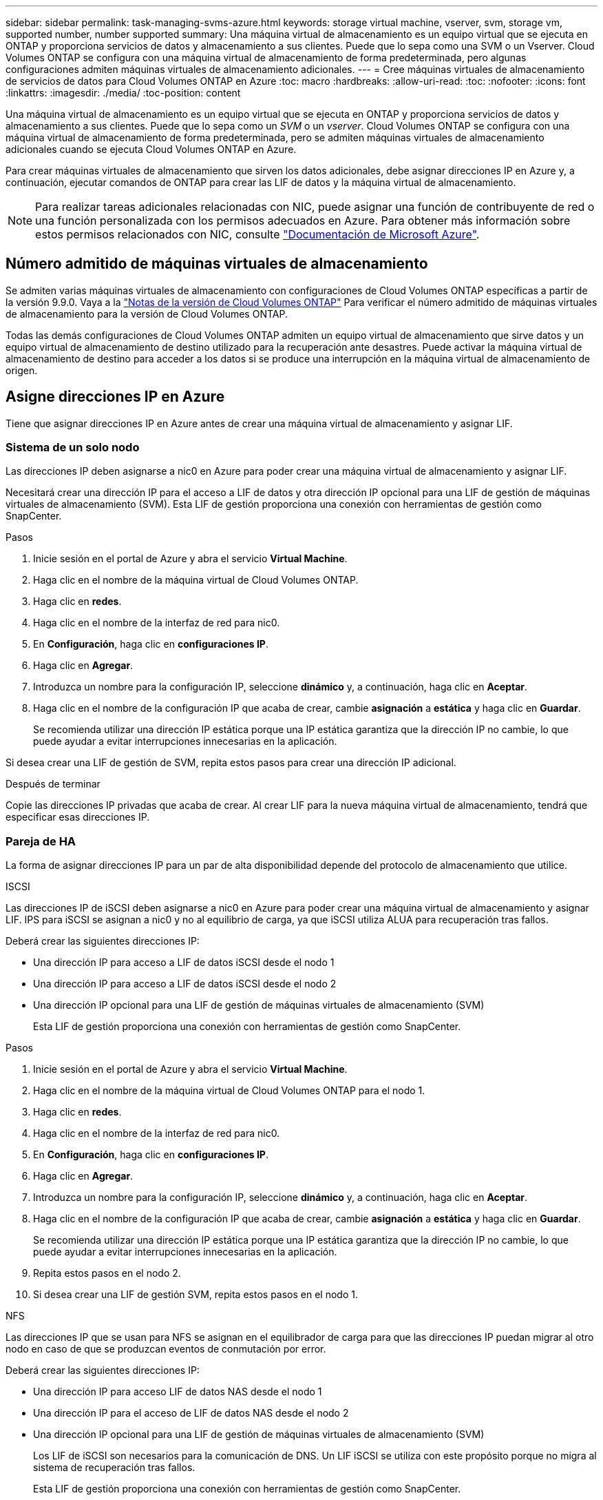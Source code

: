---
sidebar: sidebar 
permalink: task-managing-svms-azure.html 
keywords: storage virtual machine, vserver, svm, storage vm, supported number, number supported 
summary: Una máquina virtual de almacenamiento es un equipo virtual que se ejecuta en ONTAP y proporciona servicios de datos y almacenamiento a sus clientes. Puede que lo sepa como una SVM o un Vserver. Cloud Volumes ONTAP se configura con una máquina virtual de almacenamiento de forma predeterminada, pero algunas configuraciones admiten máquinas virtuales de almacenamiento adicionales. 
---
= Cree máquinas virtuales de almacenamiento de servicios de datos para Cloud Volumes ONTAP en Azure
:toc: macro
:hardbreaks:
:allow-uri-read: 
:toc: 
:nofooter: 
:icons: font
:linkattrs: 
:imagesdir: ./media/
:toc-position: content


[role="lead"]
Una máquina virtual de almacenamiento es un equipo virtual que se ejecuta en ONTAP y proporciona servicios de datos y almacenamiento a sus clientes. Puede que lo sepa como un _SVM_ o un _vserver_. Cloud Volumes ONTAP se configura con una máquina virtual de almacenamiento de forma predeterminada, pero se admiten máquinas virtuales de almacenamiento adicionales cuando se ejecuta Cloud Volumes ONTAP en Azure.

Para crear máquinas virtuales de almacenamiento que sirven los datos adicionales, debe asignar direcciones IP en Azure y, a continuación, ejecutar comandos de ONTAP para crear las LIF de datos y la máquina virtual de almacenamiento.


NOTE: Para realizar tareas adicionales relacionadas con NIC, puede asignar una función de contribuyente de red o una función personalizada con los permisos adecuados en Azure. Para obtener más información sobre estos permisos relacionados con NIC, consulte https://learn.microsoft.com/en-us/azure/virtual-network/virtual-network-network-interface?tabs=azure-portal#permissions["Documentación de Microsoft Azure"^].



== Número admitido de máquinas virtuales de almacenamiento

Se admiten varias máquinas virtuales de almacenamiento con configuraciones de Cloud Volumes ONTAP específicas a partir de la versión 9.9.0. Vaya a la https://docs.netapp.com/us-en/cloud-volumes-ontap-relnotes/index.html["Notas de la versión de Cloud Volumes ONTAP"^] Para verificar el número admitido de máquinas virtuales de almacenamiento para la versión de Cloud Volumes ONTAP.

Todas las demás configuraciones de Cloud Volumes ONTAP admiten un equipo virtual de almacenamiento que sirve datos y un equipo virtual de almacenamiento de destino utilizado para la recuperación ante desastres. Puede activar la máquina virtual de almacenamiento de destino para acceder a los datos si se produce una interrupción en la máquina virtual de almacenamiento de origen.



== Asigne direcciones IP en Azure

Tiene que asignar direcciones IP en Azure antes de crear una máquina virtual de almacenamiento y asignar LIF.



=== Sistema de un solo nodo

Las direcciones IP deben asignarse a nic0 en Azure para poder crear una máquina virtual de almacenamiento y asignar LIF.

Necesitará crear una dirección IP para el acceso a LIF de datos y otra dirección IP opcional para una LIF de gestión de máquinas virtuales de almacenamiento (SVM). Esta LIF de gestión proporciona una conexión con herramientas de gestión como SnapCenter.

.Pasos
. Inicie sesión en el portal de Azure y abra el servicio *Virtual Machine*.
. Haga clic en el nombre de la máquina virtual de Cloud Volumes ONTAP.
. Haga clic en *redes*.
. Haga clic en el nombre de la interfaz de red para nic0.
. En *Configuración*, haga clic en *configuraciones IP*.
. Haga clic en *Agregar*.
. Introduzca un nombre para la configuración IP, seleccione *dinámico* y, a continuación, haga clic en *Aceptar*.
. Haga clic en el nombre de la configuración IP que acaba de crear, cambie *asignación* a *estática* y haga clic en *Guardar*.
+
Se recomienda utilizar una dirección IP estática porque una IP estática garantiza que la dirección IP no cambie, lo que puede ayudar a evitar interrupciones innecesarias en la aplicación.



Si desea crear una LIF de gestión de SVM, repita estos pasos para crear una dirección IP adicional.

.Después de terminar
Copie las direcciones IP privadas que acaba de crear. Al crear LIF para la nueva máquina virtual de almacenamiento, tendrá que especificar esas direcciones IP.



=== Pareja de HA

La forma de asignar direcciones IP para un par de alta disponibilidad depende del protocolo de almacenamiento que utilice.

[role="tabbed-block"]
====
.ISCSI
--
Las direcciones IP de iSCSI deben asignarse a nic0 en Azure para poder crear una máquina virtual de almacenamiento y asignar LIF. IPS para iSCSI se asignan a nic0 y no al equilibrio de carga, ya que iSCSI utiliza ALUA para recuperación tras fallos.

Deberá crear las siguientes direcciones IP:

* Una dirección IP para acceso a LIF de datos iSCSI desde el nodo 1
* Una dirección IP para acceso a LIF de datos iSCSI desde el nodo 2
* Una dirección IP opcional para una LIF de gestión de máquinas virtuales de almacenamiento (SVM)
+
Esta LIF de gestión proporciona una conexión con herramientas de gestión como SnapCenter.



.Pasos
. Inicie sesión en el portal de Azure y abra el servicio *Virtual Machine*.
. Haga clic en el nombre de la máquina virtual de Cloud Volumes ONTAP para el nodo 1.
. Haga clic en *redes*.
. Haga clic en el nombre de la interfaz de red para nic0.
. En *Configuración*, haga clic en *configuraciones IP*.
. Haga clic en *Agregar*.
. Introduzca un nombre para la configuración IP, seleccione *dinámico* y, a continuación, haga clic en *Aceptar*.
. Haga clic en el nombre de la configuración IP que acaba de crear, cambie *asignación* a *estática* y haga clic en *Guardar*.
+
Se recomienda utilizar una dirección IP estática porque una IP estática garantiza que la dirección IP no cambie, lo que puede ayudar a evitar interrupciones innecesarias en la aplicación.

. Repita estos pasos en el nodo 2.
. Si desea crear una LIF de gestión SVM, repita estos pasos en el nodo 1.


--
.NFS
--
Las direcciones IP que se usan para NFS se asignan en el equilibrador de carga para que las direcciones IP puedan migrar al otro nodo en caso de que se produzcan eventos de conmutación por error.

Deberá crear las siguientes direcciones IP:

* Una dirección IP para acceso LIF de datos NAS desde el nodo 1
* Una dirección IP para el acceso de LIF de datos NAS desde el nodo 2
* Una dirección IP opcional para una LIF de gestión de máquinas virtuales de almacenamiento (SVM)
+
Los LIF de iSCSI son necesarios para la comunicación de DNS. Un LIF iSCSI se utiliza con este propósito porque no migra al sistema de recuperación tras fallos.

+
Esta LIF de gestión proporciona una conexión con herramientas de gestión como SnapCenter.



.Pasos
. En el portal de Azure, abra el servicio *equilibradores de carga*.
. Haga clic en el nombre del equilibrador de carga para el par de ha.
. Cree una configuración IP frontal para el acceso de LIF de datos desde el nodo 1, otra para el acceso de LIF de datos desde el nodo 2 y otra IP frontal opcional para una LIF de gestión de máquina virtual de almacenamiento (SVM).
+
.. En *Configuración*, haga clic en *Configuración de IP frontal*.
.. Haga clic en *Agregar*.
.. Introduzca un nombre para la dirección IP frontal, seleccione la subred para el par ha de Cloud Volumes ONTAP, deje seleccionada *dinámica* y en regiones con zonas de disponibilidad, deje seleccionada *Zona redundante* para asegurarse de que la dirección IP permanezca disponible si falla una zona.
+
image:screenshot_azure_frontend_ip.png["Captura de pantalla de agregar una dirección IP front-end en el portal de Azure donde se seleccionan un nombre y una subred."]

.. Haga clic en el nombre de la configuración de IP de frontend que acaba de crear, cambie *asignación* a *estática* y haga clic en *Guardar*.
+
Se recomienda utilizar una dirección IP estática porque una IP estática garantiza que la dirección IP no cambie, lo que puede ayudar a evitar interrupciones innecesarias en la aplicación.



. Agregue una sonda de salud para cada IP frontend que acaba de crear.
+
.. En *Ajustes* del equilibrador de carga, haga clic en *sondas de mantenimiento*.
.. Haga clic en *Agregar*.
.. Introduzca un nombre para la sonda de estado e introduzca un número de puerto entre 63005 y 65000. Mantenga los valores predeterminados para los otros campos.
+
Es importante que el número de puerto esté entre 63005 y 65000. Por ejemplo, si está creando tres sondas de salud, puede introducir sondas que utilicen los números de puerto 63005, 63006 y 63007.

+
image:screenshot_azure_health_probe.gif["Captura de pantalla de la adición de una sonda sanitaria en el portal de Azure donde se introduce un nombre y un puerto."]



. Cree nuevas reglas de equilibrio de carga para cada IP de front-end.
+
.. En *Ajustes* del equilibrador de carga, haga clic en *Reglas de equilibrio de carga*.
.. Haga clic en *Agregar* e introduzca la información necesaria:
+
*** *Nombre*: Escriba un nombre para la regla.
*** *Versión IP*: Seleccione *IPv4*.
*** *Dirección IP frontal*: Seleccione una de las direcciones IP de interfaz que acaba de crear.
*** *Puertos ha*: Active esta opción.
*** *Backend pool*: Mantenga el grupo Backend predeterminado que ya estaba seleccionado.
*** * Health probe*: Seleccione la sonda médica que creó para la IP de frontend seleccionada.
*** *Persistencia de sesión*: Seleccione *Ninguno*.
*** *IP flotante*: Seleccione *Activado*.
+
image:screenshot_azure_lb_rule.gif["Captura de pantalla de la adición de una regla de equilibrio de carga en el portal de Azure con los campos mostrados anteriormente."]





. Asegúrese de que las reglas de grupo de seguridad de red para Cloud Volumes ONTAP permiten que el equilibrador de carga envíe sondas TCP para las sondas de mantenimiento creadas en el paso 4 anterior. Tenga en cuenta que esto se permite de forma predeterminada.


--
.SMB
--
Las direcciones IP que se usan para los datos de SMB se asignan en el equilibrador de carga para que las direcciones IP puedan migrar al otro nodo en caso de que se produzcan eventos de conmutación por error.

Deberá crear las siguientes direcciones IP en el equilibrador de carga:

* Una dirección IP para acceso LIF de datos NAS desde el nodo 1
* Una dirección IP para el acceso de LIF de datos NAS desde el nodo 2
* Una dirección IP para una LIF iSCSI en el nodo 1 en cada NIC0 respectivo de la máquina virtual
* Una dirección IP para un LIF iSCSI en el nodo 2
+
Los LIF de iSCSI son necesarios para la comunicación de DNS y SMB. Un LIF iSCSI se utiliza con este propósito porque no migra al sistema de recuperación tras fallos.

* Una dirección IP opcional para una LIF de gestión de máquinas virtuales de almacenamiento (SVM)
+
Esta LIF de gestión proporciona una conexión con herramientas de gestión como SnapCenter.



.Pasos
. En el portal de Azure, abra el servicio *equilibradores de carga*.
. Haga clic en el nombre del equilibrador de carga para el par de ha.
. Cree el número necesario de configuraciones de IP front-end para los datos y los LIF de SVM solo:
+

NOTE: Solo se debe crear una IP frontal en el NIC0 para cada SVM correspondiente. Para obtener más información sobre cómo agregar la dirección IP a la SVM NIC0, consulte "Paso 7 [hyperlink]"

+
.. En *Configuración*, haga clic en *Configuración de IP frontal*.
.. Haga clic en *Agregar*.
.. Introduzca un nombre para la dirección IP frontal, seleccione la subred para el par ha de Cloud Volumes ONTAP, deje seleccionada *dinámica* y en regiones con zonas de disponibilidad, deje seleccionada *Zona redundante* para asegurarse de que la dirección IP permanezca disponible si falla una zona.
+
image:screenshot_azure_frontend_ip.png["Captura de pantalla de agregar una dirección IP front-end en el portal de Azure donde se seleccionan un nombre y una subred."]

.. Haga clic en el nombre de la configuración de IP de frontend que acaba de crear, cambie *asignación* a *estática* y haga clic en *Guardar*.
+
Se recomienda utilizar una dirección IP estática porque una IP estática garantiza que la dirección IP no cambie, lo que puede ayudar a evitar interrupciones innecesarias en la aplicación.



. Agregue una sonda de salud para cada IP frontend que acaba de crear.
+
.. En *Ajustes* del equilibrador de carga, haga clic en *sondas de mantenimiento*.
.. Haga clic en *Agregar*.
.. Introduzca un nombre para la sonda de estado e introduzca un número de puerto entre 63005 y 65000. Mantenga los valores predeterminados para los otros campos.
+
Es importante que el número de puerto esté entre 63005 y 65000. Por ejemplo, si está creando tres sondas de salud, puede introducir sondas que utilicen los números de puerto 63005, 63006 y 63007.

+
image:screenshot_azure_health_probe.gif["Captura de pantalla de la adición de una sonda sanitaria en el portal de Azure donde se introduce un nombre y un puerto."]



. Cree nuevas reglas de equilibrio de carga para cada IP de front-end.
+
.. En *Ajustes* del equilibrador de carga, haga clic en *Reglas de equilibrio de carga*.
.. Haga clic en *Agregar* e introduzca la información necesaria:
+
*** *Nombre*: Escriba un nombre para la regla.
*** *Versión IP*: Seleccione *IPv4*.
*** *Dirección IP frontal*: Seleccione una de las direcciones IP de interfaz que acaba de crear.
*** *Puertos ha*: Active esta opción.
*** *Backend pool*: Mantenga el grupo Backend predeterminado que ya estaba seleccionado.
*** * Health probe*: Seleccione la sonda médica que creó para la IP de frontend seleccionada.
*** *Persistencia de sesión*: Seleccione *Ninguno*.
*** *IP flotante*: Seleccione *Activado*.
+
image:screenshot_azure_lb_rule.gif["Captura de pantalla de la adición de una regla de equilibrio de carga en el portal de Azure con los campos mostrados anteriormente."]





. Asegúrese de que las reglas de grupo de seguridad de red para Cloud Volumes ONTAP permiten que el equilibrador de carga envíe sondas TCP para las sondas de mantenimiento creadas en el paso 4 anterior. Tenga en cuenta que esto se permite de forma predeterminada.
. Para LIF iSCSI, añada la dirección IP para NIC0.
+
.. Haga clic en el nombre de la máquina virtual de Cloud Volumes ONTAP.
.. Haga clic en *redes*.
.. Haga clic en el nombre de la interfaz de red para nic0.
.. En Configuración, haga clic en *configuraciones IP*.
.. Haga clic en *Agregar*.
+
image:screenshot_azure_ip_config_add.png["Una captura de pantalla de la página de configuraciones IP del portal de Azure"]

.. Introduzca un nombre para la configuración IP, seleccione dinámico y, a continuación, haga clic en *Aceptar*.
+
image:screenshot_azure_ip_add_config_window.png["Captura de pantalla de la ventana Agregar configuración IP"]

.. Haga clic en el nombre de la configuración IP que acaba de crear, cambie la asignación a estática y haga clic en *Guardar*.





NOTE: Se recomienda utilizar una dirección IP estática porque una IP estática garantiza que la dirección IP no cambie, lo que puede ayudar a evitar interrupciones innecesarias en la aplicación.

--
====
.Después de terminar
Copie las direcciones IP privadas que acaba de crear. Al crear LIF para la nueva máquina virtual de almacenamiento, tendrá que especificar esas direcciones IP.



== Cree una máquina virtual de almacenamiento y LIF

Después de asignar direcciones IP en Azure, puede crear una máquina virtual de almacenamiento nueva en un sistema de un solo nodo o en un par de alta disponibilidad.



=== Sistema de un solo nodo

La forma en la que crea una máquina virtual de almacenamiento y LIF en un sistema de nodo único depende del protocolo de almacenamiento que utilice.

[role="tabbed-block"]
====
.ISCSI
--
Siga estos pasos para crear un nuevo equipo virtual de almacenamiento junto con las LIF necesarias.

.Pasos
. Cree la máquina virtual de almacenamiento y un recorrido hacia la máquina virtual de almacenamiento.
+
[source, cli]
----
vserver create -vserver <svm-name> -subtype default -rootvolume <root-volume-name> -rootvolume-security-style unix
----
+
[source, cli]
----
network route create -destination 0.0.0.0/0 -vserver <svm-name> -gateway <ip-of-gateway-server>
----
. Cree una LIF de datos:
+
[source, cli]
----
network interface create -vserver <svm-name> -home-port e0a -address <iscsi-ip-address> -netmask-length <# of mask bits> -lif <lif-name> -home-node <name-of-node1> -data-protocol iscsi
----
. Opcional: Cree una LIF de gestión de máquinas virtuales de almacenamiento.
+
[source, cli]
----
network interface create -vserver <svm-name> -lif <lif-name> -role data -data-protocol none -address <svm-mgmt-ip-address> -netmask-length <length> -home-node <name-of-node1> -status-admin up -failover-policy system-defined -firewall-policy mgmt -home-port e0a -auto-revert false -failover-group Default
----
. Asigne uno o varios agregados a la máquina virtual de almacenamiento.
+
[source, cli]
----
vserver add-aggregates -vserver svm_2 -aggregates aggr1,aggr2
----
+
Este paso es necesario porque el nuevo equipo virtual de almacenamiento necesita acceder al menos a un agregado para poder crear volúmenes en el equipo virtual de almacenamiento.



--
.NFS
--
Siga estos pasos para crear un nuevo equipo virtual de almacenamiento junto con las LIF necesarias.

.Pasos
. Cree la máquina virtual de almacenamiento y un recorrido hacia la máquina virtual de almacenamiento.
+
[source, cli]
----
vserver create -vserver <svm-name> -subtype default -rootvolume <root-volume-name> -rootvolume-security-style unix
----
+
[source, cli]
----
network route create -destination 0.0.0.0/0 -vserver <svm-name> -gateway <ip-of-gateway-server>
----
. Cree una LIF de datos:
+
[source, cli]
----
network interface create -vserver <svm-name> -lif <lif-name> -role data -data-protocol cifs,nfs -address <nas-ip-address> -netmask-length <length> -home-node <name-of-node1> -status-admin up -failover-policy disabled -firewall-policy data -home-port e0a -auto-revert true -failover-group Default
----
. Opcional: Cree una LIF de gestión de máquinas virtuales de almacenamiento.
+
[source, cli]
----
network interface create -vserver <svm-name> -lif <lif-name> -role data -data-protocol none -address <svm-mgmt-ip-address> -netmask-length <length> -home-node <name-of-node1> -status-admin up -failover-policy system-defined -firewall-policy mgmt -home-port e0a -auto-revert false -failover-group Default
----
. Asigne uno o varios agregados a la máquina virtual de almacenamiento.
+
[source, cli]
----
vserver add-aggregates -vserver svm_2 -aggregates aggr1,aggr2
----
+
Este paso es necesario porque el nuevo equipo virtual de almacenamiento necesita acceder al menos a un agregado para poder crear volúmenes en el equipo virtual de almacenamiento.



--
.SMB
--
Siga estos pasos para crear un nuevo equipo virtual de almacenamiento junto con las LIF necesarias.

.Pasos
. Cree la máquina virtual de almacenamiento y un recorrido hacia la máquina virtual de almacenamiento.
+
[source, cli]
----
vserver create -vserver <svm-name> -subtype default -rootvolume <root-volume-name> -rootvolume-security-style unix
----
+
[source, cli]
----
network route create -destination 0.0.0.0/0 -vserver <svm-name> -gateway <ip-of-gateway-server>
----
. Cree una LIF de datos:
+
[source, cli]
----
network interface create -vserver <svm-name> -lif <lif-name> -role data -data-protocol cifs,nfs -address <nas-ip-address> -netmask-length <length> -home-node <name-of-node1> -status-admin up -failover-policy disabled -firewall-policy data -home-port e0a -auto-revert true -failover-group Default
----
. Opcional: Cree una LIF de gestión de máquinas virtuales de almacenamiento.
+
[source, cli]
----
network interface create -vserver <svm-name> -lif <lif-name> -role data -data-protocol none -address <svm-mgmt-ip-address> -netmask-length <length> -home-node <name-of-node1> -status-admin up -failover-policy system-defined -firewall-policy mgmt -home-port e0a -auto-revert false -failover-group Default
----
. Asigne uno o varios agregados a la máquina virtual de almacenamiento.
+
[source, cli]
----
vserver add-aggregates -vserver svm_2 -aggregates aggr1,aggr2
----
+
Este paso es necesario porque el nuevo equipo virtual de almacenamiento necesita acceder al menos a un agregado para poder crear volúmenes en el equipo virtual de almacenamiento.



--
====


=== Pareja de HA

La forma en que crea una máquina virtual de almacenamiento y LIF en un par de alta disponibilidad depende del protocolo de almacenamiento que utilice.

[role="tabbed-block"]
====
.ISCSI
--
Siga estos pasos para crear un nuevo equipo virtual de almacenamiento junto con las LIF necesarias.

.Pasos
. Cree la máquina virtual de almacenamiento y un recorrido hacia la máquina virtual de almacenamiento.
+
[source, cli]
----
vserver create -vserver <svm-name> -subtype default -rootvolume <root-volume-name> -rootvolume-security-style unix
----
+
[source, cli]
----
network route create -destination 0.0.0.0/0 -vserver <svm-name> -gateway <ip-of-gateway-server>
----
. Cree LIF de datos:
+
.. Use el siguiente comando para crear una LIF iSCSI en el nodo 1.
+
[source, cli]
----
network interface create -vserver <svm-name> -home-port e0a -address <iscsi-ip-address> -netmask-length <# of mask bits> -lif <lif-name> -home-node <name-of-node1> -data-protocol iscsi
----
.. Use el comando siguiente para crear una LIF iSCSI en el nodo 2.
+
[source, cli]
----
network interface create -vserver <svm-name> -home-port e0a -address <iscsi-ip-address> -netmask-length <# of mask bits> -lif <lif-name> -home-node <name-of-node2> -data-protocol iscsi
----


. Opcional: Cree una LIF de gestión de máquinas virtuales de almacenamiento en el nodo 1.
+
[source, cli]
----
network interface create -vserver <svm-name> -lif <lif-name> -role data -data-protocol none -address <svm-mgmt-ip-address> -netmask-length <length> -home-node <name-of-node1> -status-admin up -failover-policy system-defined -firewall-policy mgmt -home-port e0a -auto-revert false -failover-group Default
----
+
Esta LIF de gestión proporciona una conexión con herramientas de gestión como SnapCenter.

. Asigne uno o varios agregados a la máquina virtual de almacenamiento.
+
[source, cli]
----
vserver add-aggregates -vserver svm_2 -aggregates aggr1,aggr2
----
+
Este paso es necesario porque el nuevo equipo virtual de almacenamiento necesita acceder al menos a un agregado para poder crear volúmenes en el equipo virtual de almacenamiento.

. Si ejecuta Cloud Volumes ONTAP 9.11.1 o una versión posterior, modifique las políticas de servicio de red para la máquina virtual de almacenamiento.
+
.. Escriba el siguiente comando para acceder al modo avanzado.
+
[source, cli]
----
::> set adv -con off
----
+
La modificación de los servicios es necesaria porque garantiza que Cloud Volumes ONTAP pueda utilizar la LIF iSCSI para conexiones de gestión externas.

+
[source, cli]
----
network interface service-policy remove-service -vserver <svm-name> -policy default-data-files -service data-fpolicy-client
network interface service-policy remove-service -vserver <svm-name> -policy default-data-files -service management-ad-client
network interface service-policy remove-service -vserver <svm-name> -policy default-data-files -service management-dns-client
network interface service-policy remove-service -vserver <svm-name> -policy default-data-files -service management-ldap-client
network interface service-policy remove-service -vserver <svm-name> -policy default-data-files -service management-nis-client
network interface service-policy add-service -vserver <svm-name> -policy default-data-blocks -service data-fpolicy-client
network interface service-policy add-service -vserver <svm-name> -policy default-data-blocks -service management-ad-client
network interface service-policy add-service -vserver <svm-name> -policy default-data-blocks -service management-dns-client
network interface service-policy add-service -vserver <svm-name> -policy default-data-blocks -service management-ldap-client
network interface service-policy add-service -vserver <svm-name> -policy default-data-blocks -service management-nis-client
network interface service-policy add-service -vserver <svm-name> -policy default-data-iscsi -service data-fpolicy-client
network interface service-policy add-service -vserver <svm-name> -policy default-data-iscsi -service management-ad-client
network interface service-policy add-service -vserver <svm-name> -policy default-data-iscsi -service management-dns-client
network interface service-policy add-service -vserver <svm-name> -policy default-data-iscsi -service management-ldap-client
network interface service-policy add-service -vserver <svm-name> -policy default-data-iscsi -service management-nis-client
----




--
.NFS
--
Siga estos pasos para crear un nuevo equipo virtual de almacenamiento junto con las LIF necesarias.

.Pasos
. Cree la máquina virtual de almacenamiento y un recorrido hacia la máquina virtual de almacenamiento.
+
[source, cli]
----
vserver create -vserver <svm-name> -subtype default -rootvolume <root-volume-name> -rootvolume-security-style unix
----
+
[source, cli]
----
network route create -destination 0.0.0.0/0 -vserver <svm-name> -gateway <ip-of-gateway-server>
----
. Cree LIF de datos:
+
.. Use el siguiente comando para crear una LIF NAS en el nodo 1.
+
[source, cli]
----
network interface create -vserver <svm-name> -lif <lif-name> -role data -data-protocol cifs,nfs -address <nfs-cifs-ip-address> -netmask-length <length> -home-node <name-of-node1> -status-admin up -failover-policy system-defined -firewall-policy data -home-port e0a -auto-revert true -failover-group Default -probe-port <port-number-for-azure-health-probe1>
----
.. Use el siguiente comando para crear una LIF NAS en el nodo 2.
+
[source, cli]
----
network interface create -vserver <svm-name> -lif <lif-name> -role data -data-protocol cifs,nfs -address <nfs-cifs-ip-address> -netmask-length <length> -home-node <name-of-node2> -status-admin up -failover-policy system-defined -firewall-policy data -home-port e0a -auto-revert true -failover-group Default -probe-port <port-number-for-azure-health-probe2>
----


. Cree LIF iSCSI para proporcionar comunicación DNS:
+
.. Use el siguiente comando para crear una LIF iSCSI en el nodo 1.
+
[source, cli]
----
network interface create -vserver <svm-name> -home-port e0a -address <iscsi-ip-address> -netmask-length <# of mask bits> -lif <lif-name> -home-node <name-of-node1> -data-protocol iscsi
----
.. Use el comando siguiente para crear una LIF iSCSI en el nodo 2.
+
[source, cli]
----
network interface create -vserver <svm-name> -home-port e0a -address <iscsi-ip-address> -netmask-length <# of mask bits> -lif <lif-name> -home-node <name-of-node2> -data-protocol iscsi
----


. Opcional: Cree una LIF de gestión de máquinas virtuales de almacenamiento en el nodo 1.
+
[source, cli]
----
network interface create -vserver <svm-name> -lif <lif-name> -role data -data-protocol none -address <svm-mgmt-ip-address> -netmask-length <length> -home-node <name-of-node1> -status-admin up -failover-policy system-defined -firewall-policy mgmt -home-port e0a -auto-revert false -failover-group Default -probe-port <port-number-for-azure-health-probe3>
----
+
Esta LIF de gestión proporciona una conexión con herramientas de gestión como SnapCenter.

. Opcional: Cree una LIF de gestión de máquinas virtuales de almacenamiento en el nodo 1.
+
[source, cli]
----
network interface create -vserver <svm-name> -lif <lif-name> -role data -data-protocol none -address <svm-mgmt-ip-address> -netmask-length <length> -home-node <name-of-node1> -status-admin up -failover-policy system-defined -firewall-policy mgmt -home-port e0a -auto-revert false -failover-group Default -probe-port <port-number-for-azure-health-probe3>
----
+
Esta LIF de gestión proporciona una conexión con herramientas de gestión como SnapCenter.

. Asigne uno o varios agregados a la máquina virtual de almacenamiento.
+
[source, cli]
----
vserver add-aggregates -vserver svm_2 -aggregates aggr1,aggr2
----
+
Este paso es necesario porque el nuevo equipo virtual de almacenamiento necesita acceder al menos a un agregado para poder crear volúmenes en el equipo virtual de almacenamiento.

. Si ejecuta Cloud Volumes ONTAP 9.11.1 o una versión posterior, modifique las políticas de servicio de red para la máquina virtual de almacenamiento.
+
.. Escriba el siguiente comando para acceder al modo avanzado.
+
[source, cli]
----
::> set adv -con off
----
+
La modificación de los servicios es necesaria porque garantiza que Cloud Volumes ONTAP pueda utilizar la LIF iSCSI para conexiones de gestión externas.

+
[source, cli]
----
network interface service-policy remove-service -vserver <svm-name> -policy default-data-files -service data-fpolicy-client
network interface service-policy remove-service -vserver <svm-name> -policy default-data-files -service management-ad-client
network interface service-policy remove-service -vserver <svm-name> -policy default-data-files -service management-dns-client
network interface service-policy remove-service -vserver <svm-name> -policy default-data-files -service management-ldap-client
network interface service-policy remove-service -vserver <svm-name> -policy default-data-files -service management-nis-client
network interface service-policy add-service -vserver <svm-name> -policy default-data-blocks -service data-fpolicy-client
network interface service-policy add-service -vserver <svm-name> -policy default-data-blocks -service management-ad-client
network interface service-policy add-service -vserver <svm-name> -policy default-data-blocks -service management-dns-client
network interface service-policy add-service -vserver <svm-name> -policy default-data-blocks -service management-ldap-client
network interface service-policy add-service -vserver <svm-name> -policy default-data-blocks -service management-nis-client
network interface service-policy add-service -vserver <svm-name> -policy default-data-iscsi -service data-fpolicy-client
network interface service-policy add-service -vserver <svm-name> -policy default-data-iscsi -service management-ad-client
network interface service-policy add-service -vserver <svm-name> -policy default-data-iscsi -service management-dns-client
network interface service-policy add-service -vserver <svm-name> -policy default-data-iscsi -service management-ldap-client
network interface service-policy add-service -vserver <svm-name> -policy default-data-iscsi -service management-nis-client
----




--
.SMB
--
Siga estos pasos para crear un nuevo equipo virtual de almacenamiento junto con las LIF necesarias.

.Pasos
. Cree la máquina virtual de almacenamiento y un recorrido hacia la máquina virtual de almacenamiento.
+
[source, cli]
----
vserver create -vserver <svm-name> -subtype default -rootvolume <root-volume-name> -rootvolume-security-style unix
----
+
[source, cli]
----
network route create -destination 0.0.0.0/0 -vserver <svm-name> -gateway <ip-of-gateway-server>
----
. Cree LIF de datos NAS:
+
.. Use el siguiente comando para crear una LIF NAS en el nodo 1.
+
[source, cli]
----
network interface create -vserver <svm-name> -lif <lif-name> -role data -data-protocol cifs,nfs -address <nfs-cifs-ip-address> -netmask-length <length> -home-node <name-of-node1> -status-admin up -failover-policy system-defined -firewall-policy data -home-port e0a -auto-revert true -failover-group Default -probe-port <port-number-for-azure-health-probe1>
----
.. Use el siguiente comando para crear una LIF NAS en el nodo 2.
+
[source, cli]
----
network interface create -vserver <svm-name> -lif <lif-name> -role data -data-protocol cifs,nfs -address <nfs-cifs-ip-address> -netmask-length <length> -home-node <name-of-node2> -status-admin up -failover-policy system-defined -firewall-policy data -home-port e0a -auto-revert true -failover-group Default -probe-port <port-number-for-azure-health-probe2>
----


. Cree LIF iSCSI para proporcionar comunicación DNS:
+
.. Use el siguiente comando para crear una LIF iSCSI en el nodo 1.
+
[source, cli]
----
network interface create -vserver <svm-name> -home-port e0a -address <iscsi-ip-address> -netmask-length <# of mask bits> -lif <lif-name> -home-node <name-of-node1> -data-protocol iscsi
----
.. Use el comando siguiente para crear una LIF iSCSI en el nodo 2.
+
[source, cli]
----
network interface create -vserver <svm-name> -home-port e0a -address <iscsi-ip-address> -netmask-length <# of mask bits> -lif <lif-name> -home-node <name-of-node2> -data-protocol iscsi
----


. Opcional: Cree una LIF de gestión de máquinas virtuales de almacenamiento en el nodo 1.
+
[source, cli]
----
network interface create -vserver <svm-name> -lif <lif-name> -role data -data-protocol none -address <svm-mgmt-ip-address> -netmask-length <length> -home-node <name-of-node1> -status-admin up -failover-policy system-defined -firewall-policy mgmt -home-port e0a -auto-revert false -failover-group Default -probe-port <port-number-for-azure-health-probe3>
----
+
Esta LIF de gestión proporciona una conexión con herramientas de gestión como SnapCenter.

. Asigne uno o varios agregados a la máquina virtual de almacenamiento.
+
[source, cli]
----
vserver add-aggregates -vserver svm_2 -aggregates aggr1,aggr2
----
+
Este paso es necesario porque el nuevo equipo virtual de almacenamiento necesita acceder al menos a un agregado para poder crear volúmenes en el equipo virtual de almacenamiento.

. Si ejecuta Cloud Volumes ONTAP 9.11.1 o una versión posterior, modifique las políticas de servicio de red para la máquina virtual de almacenamiento.
+
.. Escriba el siguiente comando para acceder al modo avanzado.
+
[source, cli]
----
::> set adv -con off
----
+
La modificación de los servicios es necesaria porque garantiza que Cloud Volumes ONTAP pueda utilizar la LIF iSCSI para conexiones de gestión externas.

+
[source, cli]
----
network interface service-policy remove-service -vserver <svm-name> -policy default-data-files -service data-fpolicy-client
network interface service-policy remove-service -vserver <svm-name> -policy default-data-files -service management-ad-client
network interface service-policy remove-service -vserver <svm-name> -policy default-data-files -service management-dns-client
network interface service-policy remove-service -vserver <svm-name> -policy default-data-files -service management-ldap-client
network interface service-policy remove-service -vserver <svm-name> -policy default-data-files -service management-nis-client
network interface service-policy add-service -vserver <svm-name> -policy default-data-blocks -service data-fpolicy-client
network interface service-policy add-service -vserver <svm-name> -policy default-data-blocks -service management-ad-client
network interface service-policy add-service -vserver <svm-name> -policy default-data-blocks -service management-dns-client
network interface service-policy add-service -vserver <svm-name> -policy default-data-blocks -service management-ldap-client
network interface service-policy add-service -vserver <svm-name> -policy default-data-blocks -service management-nis-client
network interface service-policy add-service -vserver <svm-name> -policy default-data-iscsi -service data-fpolicy-client
network interface service-policy add-service -vserver <svm-name> -policy default-data-iscsi -service management-ad-client
network interface service-policy add-service -vserver <svm-name> -policy default-data-iscsi -service management-dns-client
network interface service-policy add-service -vserver <svm-name> -policy default-data-iscsi -service management-ldap-client
network interface service-policy add-service -vserver <svm-name> -policy default-data-iscsi -service management-nis-client
----




--
====
.El futuro
Después de crear una máquina virtual de almacenamiento en un par de alta disponibilidad, se recomienda esperar 12 horas antes de aprovisionar almacenamiento en ese SVM. A partir de la versión Cloud Volumes ONTAP 9.10.1, BlueXP explora los ajustes para el equilibrador de carga de un par ha en un intervalo de 12 horas. Si hay nuevas SVM, BlueXP habilitará un ajuste que proporcione una conmutación por error no planificada más corta.
